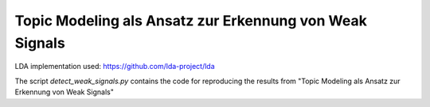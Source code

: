 Topic Modeling als Ansatz zur Erkennung von Weak Signals
====================================================

LDA implementation used: https://github.com/lda-project/lda

The script `detect_weak_signals.py` contains the code for reproducing the results from "Topic Modeling als Ansatz zur Erkennung von Weak Signals"
